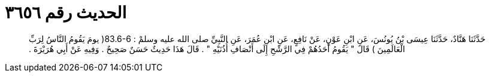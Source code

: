 
= الحديث رقم ٣٦٥٦

[quote.hadith]
حَدَّثَنَا هَنَّادٌ، حَدَّثَنَا عِيسَى بْنُ يُونُسَ، عَنِ ابْنِ عَوْنٍ، عَنْ نَافِعٍ، عَنِ ابْنِ عُمَرَ، عَنِ النَّبِيِّ صلى الله عليه وسلمْ ‏:‏ ‏83.6-6(‏ يومَ يَقُومُ النَّاسُ لِرَبِّ الْعَالَمِينَ ‏)‏ قَالَ ‏"‏ يَقُومُ أَحَدُهُمْ فِي الرَّشْحِ إِلَى أَنْصَافِ أُذُنَيْهِ ‏"‏ ‏.‏ قَالَ هَذَا حَدِيثٌ حَسَنٌ صَحِيحٌ ‏.‏ وَفِيهِ عَنْ أَبِي هُرَيْرَةَ ‏.‏